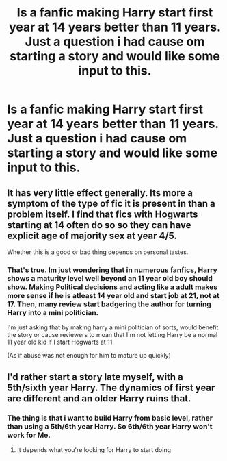 #+TITLE: Is a fanfic making Harry start first year at 14 years better than 11 years. Just a question i had cause om starting a story and would like some input to this.

* Is a fanfic making Harry start first year at 14 years better than 11 years. Just a question i had cause om starting a story and would like some input to this.
:PROPERTIES:
:Score: 0
:DateUnix: 1565535017.0
:DateShort: 2019-Aug-11
:FlairText: Discussion
:END:

** It has very little effect generally. Its more a symptom of the type of fic it is present in than a problem itself. I find that fics with Hogwarts starting at 14 often do so so they can have explicit age of majority sex at year 4/5.

Whether this is a good or bad thing depends on personal tastes.
:PROPERTIES:
:Author: Ironworkshop
:Score: 4
:DateUnix: 1565536211.0
:DateShort: 2019-Aug-11
:END:

*** That's true. Im just wondering that in numerous fanfics, Harry shows a maturity level well beyond an 11 year old boy should show. Making Political decisions and acting like a adult makes more sense if he is atleast 14 year old and start job at 21, not at 17. Then, many review start badgering the author for turning Harry into a mini politician.

I'm just asking that by making harry a mini politician of sorts, would benefit the story or cause reviewers to moan that I'm not letting Harry be a normal 11 year old kid if I start Hogwarts at 11.

(As if abuse was not enough for him to mature up quickly)
:PROPERTIES:
:Score: 2
:DateUnix: 1565540974.0
:DateShort: 2019-Aug-11
:END:


** I'd rather start a story late myself, with a 5th/sixth year Harry. The dynamics of first year are different and an older Harry ruins that.
:PROPERTIES:
:Score: 2
:DateUnix: 1565542521.0
:DateShort: 2019-Aug-11
:END:

*** The thing is that i want to build Harry from basic level, rather than using a 5th/6th year Harry. So 6th/6th year Harry won't work for Me.
:PROPERTIES:
:Score: 1
:DateUnix: 1565542921.0
:DateShort: 2019-Aug-11
:END:

**** It depends what you're looking for Harry to start doing
:PROPERTIES:
:Score: 1
:DateUnix: 1565543609.0
:DateShort: 2019-Aug-11
:END:

